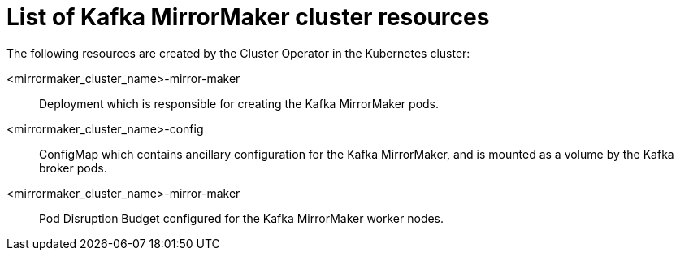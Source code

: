 // Module included in the following assemblies:
//
// assembly-deploy-kafka-mirror-maker.adoc

[id='ref-list-of-kafka-mirror-maker-resources-{context}']
= List of Kafka MirrorMaker cluster resources

The following resources are created by the Cluster Operator in the Kubernetes cluster:

<mirrormaker_cluster_name>-mirror-maker:: Deployment which is responsible for creating the Kafka MirrorMaker pods.
<mirrormaker_cluster_name>-config:: ConfigMap which contains ancillary configuration for the Kafka MirrorMaker, and is mounted as a volume by the Kafka broker pods.
<mirrormaker_cluster_name>-mirror-maker:: Pod Disruption Budget configured for the Kafka MirrorMaker worker nodes.
